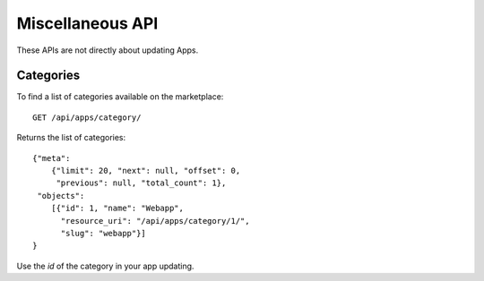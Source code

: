 .. _misc:

======================
Miscellaneous API
======================

These APIs are not directly about updating Apps.

Categories
==========

To find a list of categories available on the marketplace::

        GET /api/apps/category/

Returns the list of categories::

        {"meta":
            {"limit": 20, "next": null, "offset": 0,
             "previous": null, "total_count": 1},
         "objects":
            [{"id": 1, "name": "Webapp",
              "resource_uri": "/api/apps/category/1/",
              "slug": "webapp"}]
        }

Use the `id` of the category in your app updating.
